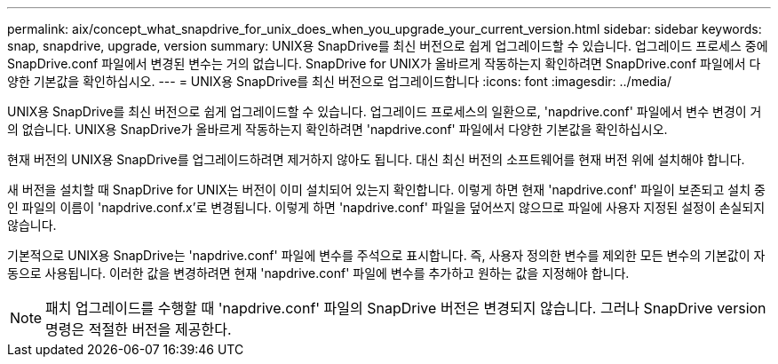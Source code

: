 ---
permalink: aix/concept_what_snapdrive_for_unix_does_when_you_upgrade_your_current_version.html 
sidebar: sidebar 
keywords: snap, snapdrive, upgrade, version 
summary: UNIX용 SnapDrive를 최신 버전으로 쉽게 업그레이드할 수 있습니다. 업그레이드 프로세스 중에 SnapDrive.conf 파일에서 변경된 변수는 거의 없습니다. SnapDrive for UNIX가 올바르게 작동하는지 확인하려면 SnapDrive.conf 파일에서 다양한 기본값을 확인하십시오. 
---
= UNIX용 SnapDrive를 최신 버전으로 업그레이드합니다
:icons: font
:imagesdir: ../media/


[role="lead"]
UNIX용 SnapDrive를 최신 버전으로 쉽게 업그레이드할 수 있습니다. 업그레이드 프로세스의 일환으로, 'napdrive.conf' 파일에서 변수 변경이 거의 없습니다. UNIX용 SnapDrive가 올바르게 작동하는지 확인하려면 'napdrive.conf' 파일에서 다양한 기본값을 확인하십시오.

현재 버전의 UNIX용 SnapDrive를 업그레이드하려면 제거하지 않아도 됩니다. 대신 최신 버전의 소프트웨어를 현재 버전 위에 설치해야 합니다.

새 버전을 설치할 때 SnapDrive for UNIX는 버전이 이미 설치되어 있는지 확인합니다. 이렇게 하면 현재 'napdrive.conf' 파일이 보존되고 설치 중인 파일의 이름이 'napdrive.conf.x'로 변경됩니다. 이렇게 하면 'napdrive.conf' 파일을 덮어쓰지 않으므로 파일에 사용자 지정된 설정이 손실되지 않습니다.

기본적으로 UNIX용 SnapDrive는 'napdrive.conf' 파일에 변수를 주석으로 표시합니다. 즉, 사용자 정의한 변수를 제외한 모든 변수의 기본값이 자동으로 사용됩니다. 이러한 값을 변경하려면 현재 'napdrive.conf' 파일에 변수를 추가하고 원하는 값을 지정해야 합니다.


NOTE: 패치 업그레이드를 수행할 때 'napdrive.conf' 파일의 SnapDrive 버전은 변경되지 않습니다. 그러나 SnapDrive version 명령은 적절한 버전을 제공한다.
